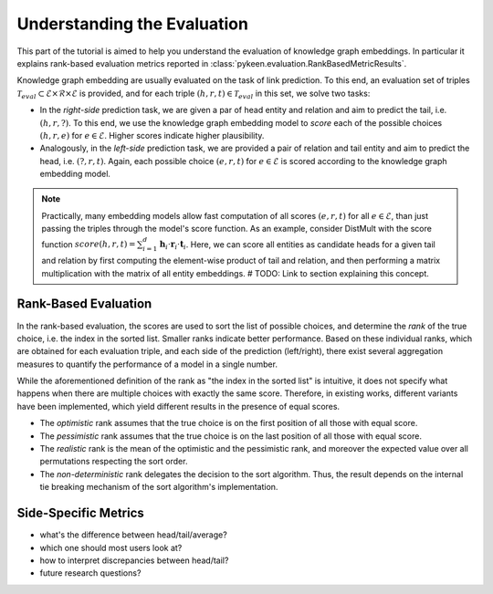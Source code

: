 Understanding the Evaluation
============================
This part of the tutorial is aimed to help you understand the evaluation of knowledge graph embeddings.
In particular it explains rank-based evaluation metrics reported in :class:`pykeen.evaluation.RankBasedMetricResults`.

Knowledge graph embedding are usually evaluated on the task of link prediction. To this end, an evaluation set of
triples :math:`\mathcal{T}_{eval} \subset \mathcal{E} \times \mathcal{R} \times \mathcal{E}` is provided, and for each triple :math:`(h, r, t) \in \mathcal{T}_{eval}` in this set, we solve two tasks:

* In the *right-side* prediction task, we are given a par of head entity and relation and aim to predict the tail, i.e. :math:`(h, r, ?)`. To this end, we use the knowledge graph embedding model to *score* each of the possible choices :math:`(h, r, e)` for :math:`e \in \mathcal{E}`. Higher scores indicate higher plausibility.
* Analogously, in the *left-side* prediction task, we are provided a pair of relation and tail entity and aim to predict the head, i.e. :math:`(?, r, t)`. Again, each possible choice :math:`(e, r, t)` for :math:`e \in \mathcal{E}` is scored according to the knowledge graph embedding model.

.. note ::
    Practically, many embedding models allow fast computation of all scores :math:`(e, r, t)` for all :math:`e \in \mathcal{E}`, than just passing the triples through the model's score function. As an example, consider DistMult with the score function :math:`score(h,r,t)=\sum_{i=1}^d \mathbf{h}_i \cdot \mathbf{r}_i \cdot \mathbf{t}_i`. Here, we can score all entities as candidate heads for a given tail and relation by first computing the element-wise product of tail and relation, and then performing a matrix multiplication with the matrix of all entity embeddings. # TODO: Link to section explaining this concept.


Rank-Based Evaluation
---------------------
In the rank-based evaluation, the scores are used to sort the list of possible choices, and determine the *rank* of the true choice, i.e. the index in the sorted list. Smaller ranks indicate better performance. Based on these individual ranks, which are obtained for each evaluation triple, and each side of the prediction (left/right), there exist several aggregation measures to quantify the performance of a model in a single number.

While the aforementioned definition of the rank as "the index in the sorted list" is intuitive, it does not specify what happens when there are multiple choices with exactly the same score. Therefore, in existing works, different variants have been implemented, which yield different results in the presence of equal scores.

* The *optimistic* rank assumes that the true choice is on the first position of all those with equal score.
* The *pessimistic* rank assumes that the true choice is on the last position of all those with equal score.
* The *realistic* rank is the mean of the optimistic and the pessimistic rank, and moreover the expected value over all permutations respecting the sort order.
* The *non-deterministic* rank delegates the decision to the sort algorithm. Thus, the result depends on the internal tie breaking mechanism of the sort algorithm's implementation.


Side-Specific Metrics
---------------------
- what's the difference between head/tail/average?
- which one should most users look at?
- how to interpret discrepancies between head/tail?
- future research questions?
